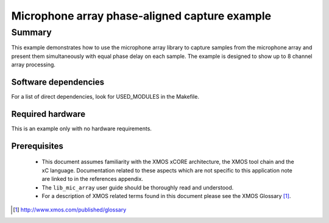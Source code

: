 Microphone array phase-aligned capture example
==============================================

Summary
-------

This example demonstrates how to use the microphone array library to capture samples from the 
microphone array and present them simultaneously with equal phase delay on each sample. The example
is designed to show up to 8 channel array processing.

Software dependencies
.....................

For a list of direct dependencies, look for USED_MODULES in the Makefile.

Required hardware
.................

This is an example only with no hardware requirements.

Prerequisites
.............

 * This document assumes familiarity with the XMOS xCORE architecture,
   the XMOS tool chain and the xC language. Documentation related to these
   aspects which are not specific to this application note are linked to in
   the references appendix.
  
 * The ``lib_mic_array`` user guide should be thoroughly read and understood.

 * For a description of XMOS related terms found in this document
   please see the XMOS Glossary [#]_.

.. [#] http://www.xmos.com/published/glossary
